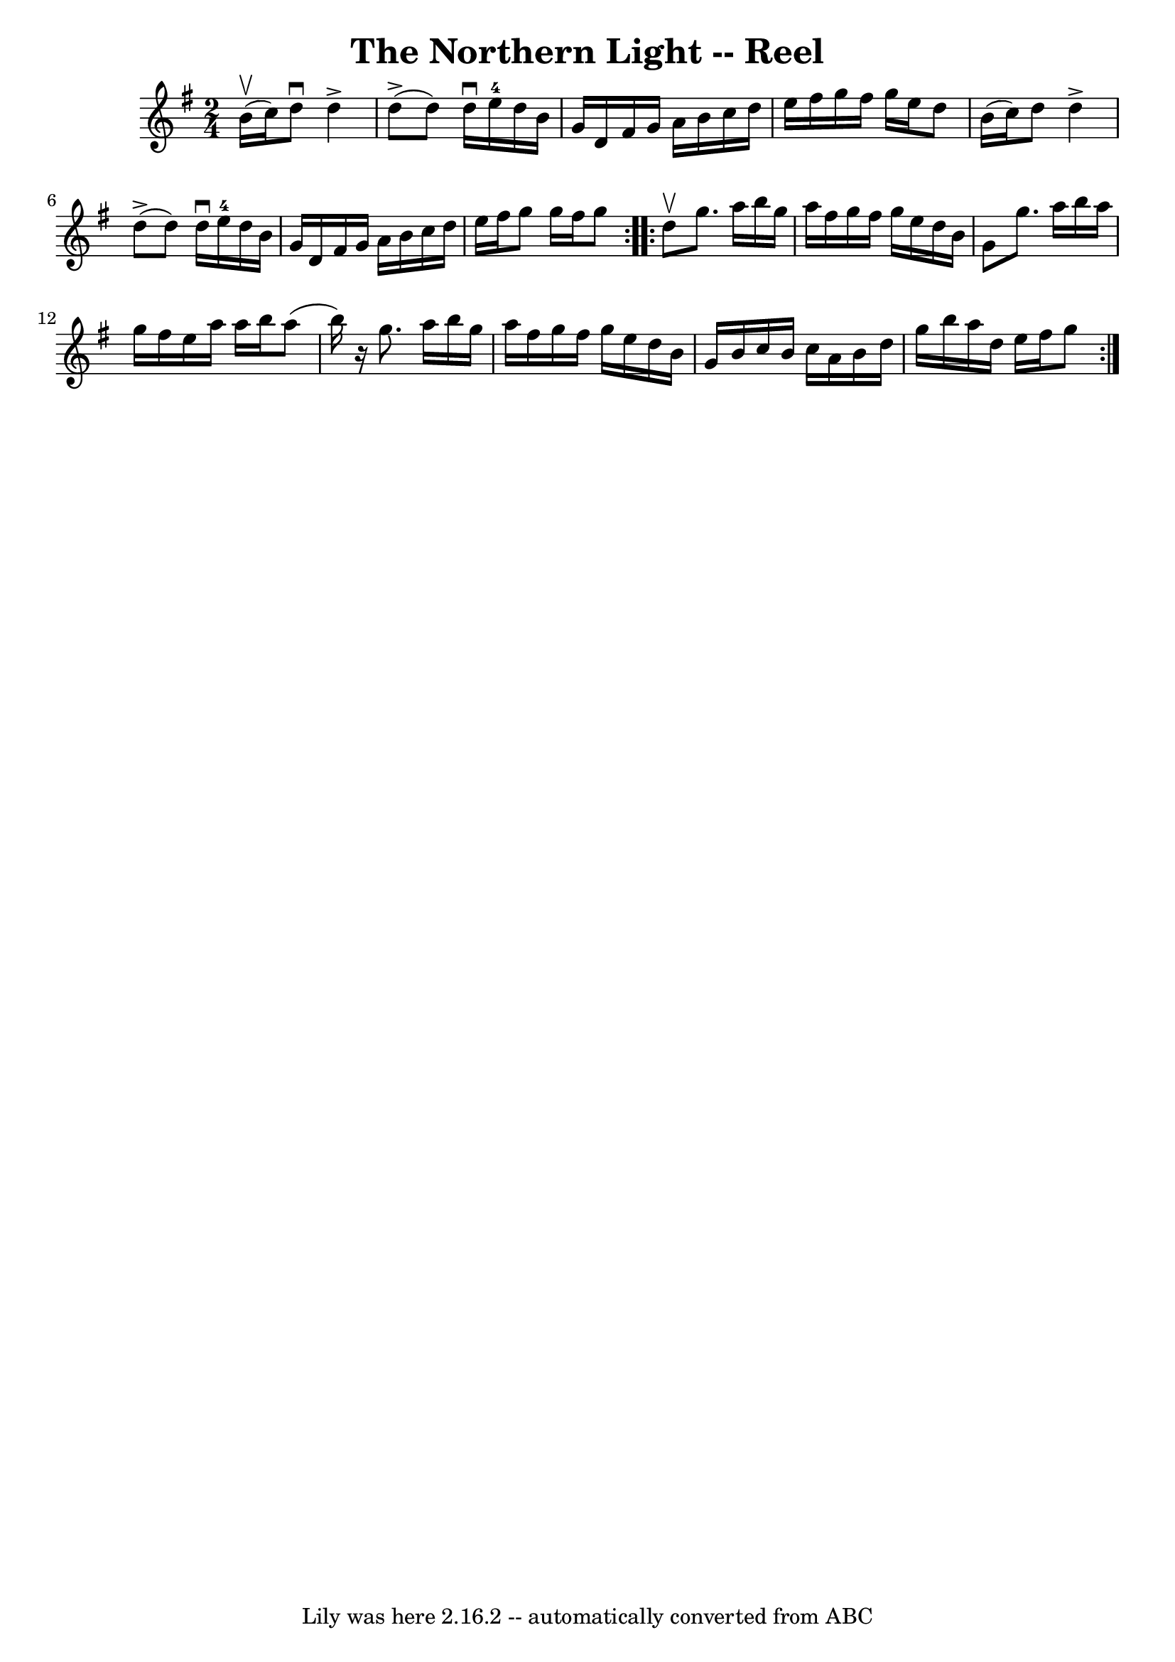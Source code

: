 \version "2.7.40"
\header {
	book = "Ryan's Mammoth Collection"
	crossRefNumber = "1"
	footnotes = "\\\\385"
	tagline = "Lily was here 2.16.2 -- automatically converted from ABC"
	title = "The Northern Light -- Reel"
}
voicedefault =  {
\set Score.defaultBarType = "empty"

\repeat volta 2 {
\time 2/4 \key g \major b'16^\upbow(c''16) |
 d''8^\downbow 
 d''4^\accent d''8 (^\accent   |
 d''8) d''16^\downbow   
e''16-4 d''16 b'16 g'16 d'16    |
 fis'16 g'16 a'16 
 b'16 c''16 d''16 e''16 fis''16    |
 g''16 fis''16    
g''16 e''16 d''8 b'16 (c''16)   |
 d''8 d''4 
^\accent d''8 (^\accent   |
 d''8) d''16^\downbow e''16 
-4 d''16 b'16 g'16 d'16    |
 fis'16 g'16 a'16    
b'16 c''16 d''16 e''16 fis''16    |
 g''8 g''16    
fis''16 g''8  }     \repeat volta 2 { d''8^\upbow |
 g''8.    
a''16 b''16 g''16 a''16 fis''16    |
 g''16 fis''16    
g''16 e''16 d''16 b'16 g'8    |
 g''8. a''16 b''16    
a''16 g''16 fis''16    |
 e''16 a''16 a''16 b''16    
a''8 (b''16)   r16 |
 g''8. a''16 b''16 g''16 a''16 
 fis''16    |
 g''16 fis''16 g''16 e''16 d''16 b'16    
g'16 b'16    |
 c''16 b'16 c''16 a'16 b'16 d''16    
g''16 b''16    |
 a''16 d''16 e''16 fis''16 g''8  }   
}

\score{
    <<

	\context Staff="default"
	{
	    \voicedefault 
	}

    >>
	\layout {
	}
	\midi {}
}
